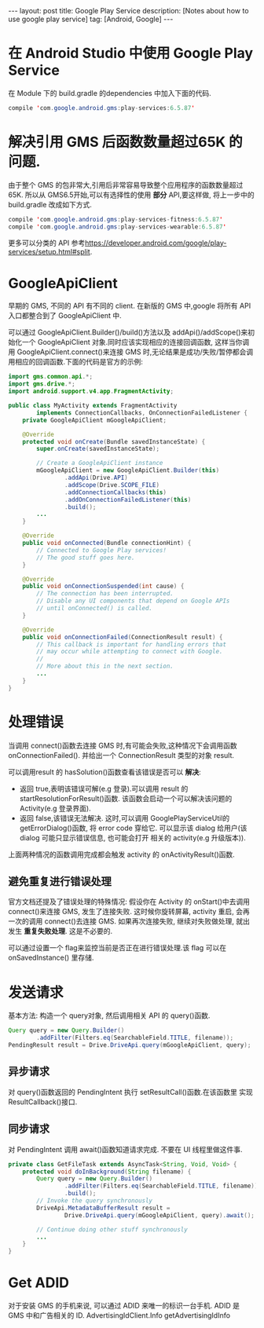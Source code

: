 #+OPTIONS: ^:nil
#+OPTIONS: toc:nil
#+AUTHOR: Luis404
#+EMAIL: luisxu404@gmail.com

#+BEGIN_HTML
---
layout: post
title: Google Play Service
description: [Notes about how to use google play service]
tag: [Android, Google]
---
#+END_HTML

* 在 Android Studio 中使用 Google Play Service
在 Module 下的 build.gradle 的dependencies 中加入下面的代码.

#+BEGIN_SRC java
compile 'com.google.android.gms:play-services:6.5.87'
#+END_SRC

* 解决引用 GMS 后函数数量超过65K 的问题.
由于整个 GMS 的包非常大,引用后非常容易导致整个应用程序的函数数量超过65K.
所以从 GMS6.5开始,可以有选择性的使用 *部分* API,要这样做, 将上一步中的
build.gradle 改成如下方式.


#+BEGIN_SRC java
compile 'com.google.android.gms:play-services-fitness:6.5.87'
compile 'com.google.android.gms:play-services-wearable:6.5.87'
#+END_SRC

更多可以分类的 API 参考[[https://developer.android.com/google/play-services/setup.html#split]].
* GoogleApiClient
早期的 GMS, 不同的 API 有不同的 client. 在新版的 GMS 中,google 将所有 API
入口都整合到了 GoogleApiClient 中.

可以通过 GoogleApiClient.Builder()/build()方法以及 addApi()/addScope()来初始化一个
 GoogleApiClient 对象.同时应该实现相应的连接回调函数, 这样当你调用 GoogleApiClient.connect()来连接 GMS
 时,无论结果是成功/失败/暂停都会调用相应的回调函数.下面的代码是官方的示例:

#+BEGIN_SRC java
import gms.common.api.*;
import gms.drive.*;
import android.support.v4.app.FragmentActivity;

public class MyActivity extends FragmentActivity
        implements ConnectionCallbacks, OnConnectionFailedListener {
    private GoogleApiClient mGoogleApiClient;

    @Override
    protected void onCreate(Bundle savedInstanceState) {
        super.onCreate(savedInstanceState);

        // Create a GoogleApiClient instance
        mGoogleApiClient = new GoogleApiClient.Builder(this)
                .addApi(Drive.API)
                .addScope(Drive.SCOPE_FILE)
                .addConnectionCallbacks(this)
                .addOnConnectionFailedListener(this)
                .build();
        ...
    }

    @Override
    public void onConnected(Bundle connectionHint) {
        // Connected to Google Play services!
        // The good stuff goes here.
    }

    @Override
    public void onConnectionSuspended(int cause) {
        // The connection has been interrupted.
        // Disable any UI components that depend on Google APIs
        // until onConnected() is called.
    }

    @Override
    public void onConnectionFailed(ConnectionResult result) {
        // This callback is important for handling errors that
        // may occur while attempting to connect with Google.
        //
        // More about this in the next section.
        ...
    }
}
#+END_SRC
* 处理错误
当调用 connect()函数去连接 GMS 时,有可能会失败,这种情况下会调用函数 onConnectionFailed().
并给出一个 ConnectionResult 类型的对象 result.

可以调用result 的 hasSolution()函数查看该错误是否可以 *解决*:
+ 返回 true,表明该错误可解(e.g 登录).可以调用 result 的 startResolutionForResult()函数.
  该函数会启动一个可以解决该问题的 Activity(e.g 登录界面).
+ 返回 false,该错误无法解决. 这时,可以调用 GooglePlayServiceUtil的 getErrorDialog()函数,
  将 error code 穿给它. 可以显示该 dialog 给用户(该 dialog 可能只显示错误信息, 也可能会打开
  相关的 activity(e.g 升级版本)).

上面两种情况的函数调用完成都会触发 activity 的 onActivityResult()函数.

** 避免重复进行错误处理
官方文档还提及了错误处理的特殊情况: 假设你在 Activity 的 onStart()中去调用 connect()来连接
 GMS, 发生了连接失败. 这时候你旋转屏幕, activity 重启, 会再一次的调用 connect()去连接 GMS.
如果再次连接失败, 继续对失败做处理, 就出发生 *重复失败处理*. 这是不必要的.

可以通过设置一个 flag来监控当前是否正在进行错误处理.该 flag 可以在 onSavedInstance() 里存储. 
* 发送请求
基本方法: 构造一个 query对象, 然后调用相关 API 的 query()函数.

#+BEGIN_SRC java
Query query = new Query.Builder()
        .addFilter(Filters.eq(SearchableField.TITLE, filename));
PendingResult result = Drive.DriveApi.query(mGoogleApiClient, query);
#+END_SRC

** 异步请求
对 query()函数返回的 PendingIntent 执行 setResultCall()函数.在该函数里
实现 ResultCallback()接口.
** 同步请求
对 PendingIntent 调用 await()函数知道请求完成. 不要在 UI 线程里做这件事.

#+BEGIN_SRC java
private class GetFileTask extends AsyncTask<String, Void, Void> {
    protected void doInBackground(String filename) {
        Query query = new Query.Builder()
                .addFilter(Filters.eq(SearchableField.TITLE, filename))
                .build();
        // Invoke the query synchronously
        DriveApi.MetadataBufferResult result =
                Drive.DriveApi.query(mGoogleApiClient, query).await();

        // Continue doing other stuff synchronously
        ...
    }
}
#+END_SRC
* Get ADID
对于安装 GMS 的手机来说, 可以通过 ADID 来唯一的标识一台手机.
ADID 是 GMS 中和广告相关的 ID.
 AdvertisingIdClient.Info getAdvertisingIdInfo
